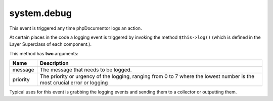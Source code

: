 system.debug
============

This event is triggered any time phpDocumentor logs an action.

At certain places in the code a logging event is triggered by invoking the method
``$this->log()`` (which is defined in the Layer Superclass of each component.).

This method has **two** arguments:

========= ============================================================
Name      Description
========= ============================================================
message   The message that needs to be logged.
priority  The priority or urgency of the logging, ranging from 0 to 7
          where the lowest number is the most crucial error or logging
========= ============================================================

Typical uses for this event is grabbing the logging events and sending them to
a collector or outputting them.

